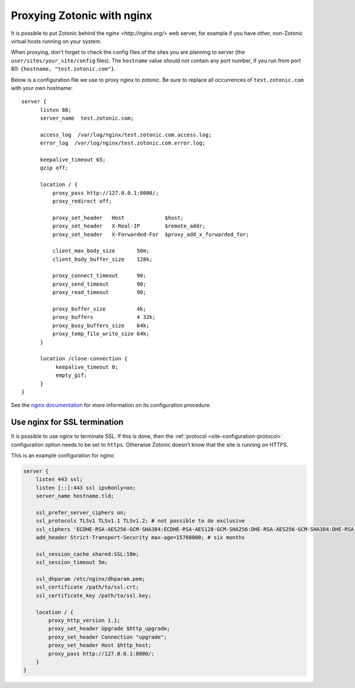.. _guide-deployment-nginx:

Proxying Zotonic with nginx
===========================

It is possible to put Zotonic behind the `nginx <http://nginx.org/>`
web server, for example if you have other, non-Zotonic virtual hosts
running on your system.

When proxying, don't forget to check the config files of the sites you
are planning to server (the ``user/sites/your_site/config``
files). The ``hostname`` value should not contain any port number, if
you run from port 80: ``{hostname, "test.zotonic.com"}``.

Below is a configuration file we use to proxy nginx to zotonic. Be
sure to replace all occurrences of ``test.zotonic.com`` with your own
hostname::

  server {
        listen 80;
        server_name  test.zotonic.com;

        access_log  /var/log/nginx/test.zotonic.com.access.log;
        error_log  /var/log/nginx/test.zotonic.com.error.log;

        keepalive_timeout 65;
        gzip off;

        location / {
            proxy_pass http://127.0.0.1:8000/;
            proxy_redirect off;

            proxy_set_header   Host             $host;
            proxy_set_header   X-Real-IP        $remote_addr;
            proxy_set_header   X-Forwarded-For  $proxy_add_x_forwarded_for;

            client_max_body_size       50m;
            client_body_buffer_size    128k;

            proxy_connect_timeout      90;
            proxy_send_timeout         90;
            proxy_read_timeout         90;

            proxy_buffer_size          4k;
            proxy_buffers              4 32k;
            proxy_busy_buffers_size    64k;
            proxy_temp_file_write_size 64k;
        }

        location /close-connection {
             keepalive_timeout 0;
             empty_gif;
        }
  }

See the `nginx documentation <http://nginx.org/en/docs/>`_ for more
information on its configuration procedure.


Use nginx for SSL termination
-----------------------------

It is possible to use nginx to terminate SSL. If this is done, then the
:ref:`protocol <site-configuration-protocol>` configuration option needs to be
set to ``https``. Otherwise Zotonic doesn’t know that the site is running on
HTTPS.

This is an example configuration for nginx:

.. code-block:: nginx

    server {
        listen 443 ssl;
        listen [::]:443 ssl ipv6only=on;
        server_name hostname.tld;

        ssl_prefer_server_ciphers on;
        ssl_protocols TLSv1 TLSv1.1 TLSv1.2; # not possible to do exclusive
        ssl_ciphers 'ECDHE-RSA-AES256-GCM-SHA384:ECDHE-RSA-AES128-GCM-SHA256:DHE-RSA-AES256-GCM-SHA384:DHE-RSA-AES128-GCM-SHA256:ECDHE-RSA-AES256-SHA384:ECDHE-RSA-AES128-SHA256:ECDHE-RSA-AES256-SHA:ECDHE-RSA-AES128-SHA:DHE-RSA-AES256-SHA256:DHE-RSA-AES128-SHA256:DHE-RSA-AES256-SHA:DHE-RSA-AES128-SHA:AES256-GCM-SHA384:AES128-GCM-SHA256:AES256-SHA256:AES128-SHA256:AES256-SHA:AES128-SHA:HIGH:!aNULL:!eNULL:!EXPORT:!DES:!MD5:!PSK:!RC4';
        add_header Strict-Transport-Security max-age=15768000; # six months

        ssl_session_cache shared:SSL:10m;
        ssl_session_timeout 5m;

        ssl_dhparam /etc/nginx/dhparam.pem;
        ssl_certificate /path/to/ssl.crt;
        ssl_certificate_key /path/to/ssl.key;

        location / {
            proxy_http_version 1.1;
            proxy_set_header Upgrade $http_upgrade;
            proxy_set_header Connection "upgrade";
            proxy_set_header Host $http_host;
            proxy_pass http://127.0.0.1:8000/;
        }
    }



